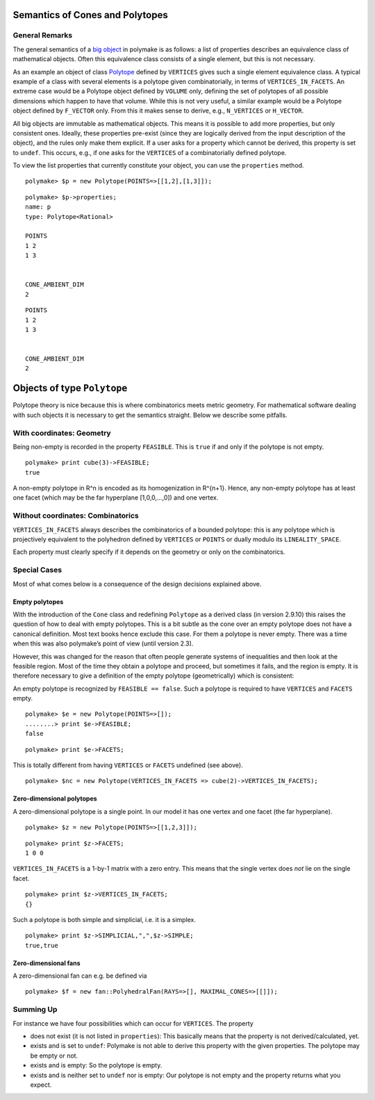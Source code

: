 .. -*- coding: utf-8 -*-
.. escape-backslashes
.. default-role:: math


Semantics of Cones and Polytopes
--------------------------------

General Remarks
~~~~~~~~~~~~~~~

The general semantics of a `big
object <https://polymake.org/doku.php/user_guide/lingo#big_object>`__ in
polymake is as follows: a list of properties describes an equivalence
class of mathematical objects. Often this equivalence class consists of
a single element, but this is not necessary.

As an example an object of class
`Polytope <https://polymake.org/release_docs/latest/polytope.html#polytope__Polytope__9>`__
defined by ``VERTICES`` gives such a single element equivalence class. A
typical example of a class with several elements is a polytope given
combinatorially, in terms of ``VERTICES_IN_FACETS``. An extreme case
would be a Polytope object defined by ``VOLUME`` only, defining the set
of polytopes of all possible dimensions which happen to have that
volume. While this is not very useful, a similar example would be a
Polytope object defined by ``F_VECTOR`` only. From this it makes sense
to derive, e.g., ``N_VERTICES`` or ``H_VECTOR``.

All big objects are immutable as mathematical objects. This means it is
possible to add more properties, but only consistent ones. Ideally,
these properties pre-exist (since they are logically derived from the
input description of the object), and the rules only make them explicit.
If a user asks for a property which cannot be derived, this property is
set to ``undef``. This occurs, e.g., if one asks for the ``VERTICES`` of
a combinatorially defined polytope.

To view the list properties that currently constitute your object, you
can use the ``properties`` method.


::

    polymake> $p = new Polytope(POINTS=>[[1,2],[1,3]]);




::

    polymake> $p->properties;
    name: p
    type: Polytope<Rational>
    
    POINTS
    1 2
    1 3
    
    
    CONE_AMBIENT_DIM
    2





::

   POINTS
   1 2
   1 3


   CONE_AMBIENT_DIM
   2

Objects of type ``Polytope``
----------------------------

Polytope theory is nice because this is where combinatorics meets metric
geometry. For mathematical software dealing with such objects it is
necessary to get the semantics straight. Below we describe some
pitfalls.

With coordinates: Geometry
~~~~~~~~~~~~~~~~~~~~~~~~~~

Being non-empty is recorded in the property ``FEASIBLE``. This is
``true`` if and only if the polytope is not empty.


::

    polymake> print cube(3)->FEASIBLE;
    true




A non-empty polytope in R^n is encoded as its homogenization in R^{n+1}.
Hence, any non-empty polytope has at least one facet (which may be the
far hyperplane [1,0,0,…,0]) and one vertex.

Without coordinates: Combinatorics
~~~~~~~~~~~~~~~~~~~~~~~~~~~~~~~~~~

``VERTICES_IN_FACETS`` always describes the combinatorics of a bounded
polytope: this is any polytope which is projectively equivalent to the
polyhedron defined by ``VERTICES`` or ``POINTS`` or dually modulo its
``LINEALITY_SPACE``.

Each property must clearly specify if it depends on the geometry or only
on the combinatorics.

Special Cases
~~~~~~~~~~~~~

Most of what comes below is a consequence of the design decisions
explained above.

Empty polytopes
^^^^^^^^^^^^^^^

With the introduction of the ``Cone`` class and redefining ``Polytope``
as a derived class (in version 2.9.10) this raises the question of how
to deal with empty polytopes. This is a bit subtle as the cone over an
empty polytope does not have a canonical definition. Most text books
hence exclude this case. For them a polytope is never empty. There was a
time when this was also polymake’s point of view (until version 2.3).

However, this was changed for the reason that often people generate
systems of inequalities and then look at the feasible region. Most of
the time they obtain a polytope and proceed, but sometimes it fails, and
the region is empty. It is therefore necessary to give a definition of
the empty polytope (geometrically) which is consistent:

An empty polytope is recognized by ``FEASIBLE == false``. Such a
polytope is required to have ``VERTICES`` and ``FACETS`` empty.


::

    polymake> $e = new Polytope(POINTS=>[]);
    ........> print $e->FEASIBLE;
    false







::

    polymake> print $e->FACETS;

This is totally different from having ``VERTICES`` or ``FACETS``
undefined (see above).


::

    polymake> $nc = new Polytope(VERTICES_IN_FACETS => cube(2)->VERTICES_IN_FACETS);

Zero-dimensional polytopes
^^^^^^^^^^^^^^^^^^^^^^^^^^

A zero-dimensional polytope is a single point. In our model it has one
vertex and one facet (the far hyperplane).


::

    polymake> $z = new Polytope(POINTS=>[[1,2,3]]);




::

    polymake> print $z->FACETS;
    1 0 0





``VERTICES_IN_FACETS`` is a 1-by-1 matrix with a zero entry. This means
that the single vertex does *not* lie on the single facet.


::

    polymake> print $z->VERTICES_IN_FACETS;
    {}





Such a polytope is both simple and simplicial, i.e. it is a simplex.


::

    polymake> print $z->SIMPLICIAL,",",$z->SIMPLE;
    true,true




Zero-dimensional fans
^^^^^^^^^^^^^^^^^^^^^

A zero-dimensional fan can e.g. be defined via


::

    polymake> $f = new fan::PolyhedralFan(RAYS=>[], MAXIMAL_CONES=>[[]]);

Summing Up
~~~~~~~~~~

For instance we have four possibilities which can occur for
``VERTICES``. The property

-  does not exist (it is not listed in ``properties``): This basically
   means that the property is not derived/calculated, yet.

-  exists and is set to ``undef``: Polymake is not able to derive this
   property with the given properties. The polytope may be empty or not.

-  exists and is empty: So the polytope is empty.

-  exists and is neither set to ``undef`` nor is empty: Our polytope is
   not empty and the property returns what you expect.
